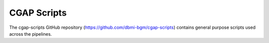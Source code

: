 ============
CGAP Scripts
============

The cgap-scripts GitHub repository (https://github.com/dbmi-bgm/cgap-scripts) contains general purpose scripts used across the pipelines.

